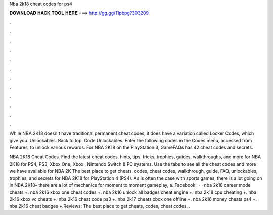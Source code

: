 Nba 2k18 cheat codes for ps4



𝐃𝐎𝐖𝐍𝐋𝐎𝐀𝐃 𝐇𝐀𝐂𝐊 𝐓𝐎𝐎𝐋 𝐇𝐄𝐑𝐄 ===> http://gg.gg/11pbpg?303209



.



.



.



.



.



.



.



.



.



.



.



.

While NBA 2K18 doesn't have traditional permanent cheat codes, it does have a variation called Locker Codes, which give you. Unlockables. Back to top. Code Unlockables. Enter the following codes in the Codes menu, accessed from Features, to unlock various rewards. For NBA 2K18 on the PlayStation 3, GameFAQs has 42 cheat codes and secrets.

NBA 2K18 Cheat Codes. Find the latest cheat codes, hints, tips, tricks, trophies, guides, walkthroughs, and more for NBA 2K18 for PS4, PS3, Xbox One, Xbox , Nintendo Switch & PC systems. Use the tabs to see all the cheat codes and more we have available for NBA 2K The best place to get cheats, codes, cheat codes, walkthrough, guide, FAQ, unlockables, trophies, and secrets for NBA 2K18 for PlayStation 4 (PS4). As is often the case with sports games, there is a lot going on in NBA 2K18– there are a lot of mechanics for moment to moment gameplay, a. Facebook.  · · nba 2k18 career mode cheats +. nba 2k16 xbox one cheat codes +. nba 2k16 unlock all badges cheat engine +. nba 2k18 cpu cheating +. nba 2k16 xbox vc cheats +. nba 2k16 cheat code ps3 +. nba 2k17 cheats xbox one offline +. nba 2k16 money cheats ps4 +. nba 2k16 cheat badges +.Reviews: The best place to get cheats, codes, cheat codes, .
